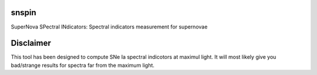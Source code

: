 .. image:: https://landscape.io/github/nicolaschotard/snspin/master/landscape.svg?style=flat
   :target: https://landscape.io/github/nicolaschotard/snspin/master
   :alt: Code Health

.. image:: https://travis-ci.org/nicolaschotard/snspin.svg?branch=master
    :target: https://travis-ci.org/nicolaschotard/snspin

snspin
======

SuperNova SPectral INdicators: Spectral indicators measurement for supernovae


Disclaimer
==========

This tool has been designed to compute SNe Ia spectral indicotors at
maximul light. It will most likely give you bad/strange results for
spectra far from the maximum light.
